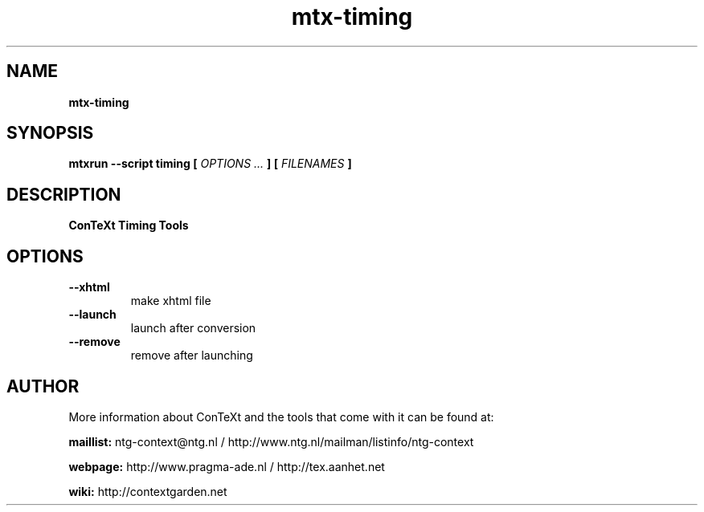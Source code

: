 .TH "mtx-timing" "1" "01-01-2016" "version 0.10" "ConTeXt Timing Tools"
.SH NAME
.B mtx-timing
.SH SYNOPSIS
.B mtxrun --script timing [
.I OPTIONS ...
.B ] [
.I FILENAMES
.B ]
.SH DESCRIPTION
.B ConTeXt Timing Tools
.SH OPTIONS
.TP
.B --xhtml
make xhtml file
.TP
.B --launch
launch after conversion
.TP
.B --remove
remove after launching
.SH AUTHOR
More information about ConTeXt and the tools that come with it can be found at:


.B "maillist:"
ntg-context@ntg.nl / http://www.ntg.nl/mailman/listinfo/ntg-context

.B "webpage:"
http://www.pragma-ade.nl / http://tex.aanhet.net

.B "wiki:"
http://contextgarden.net
